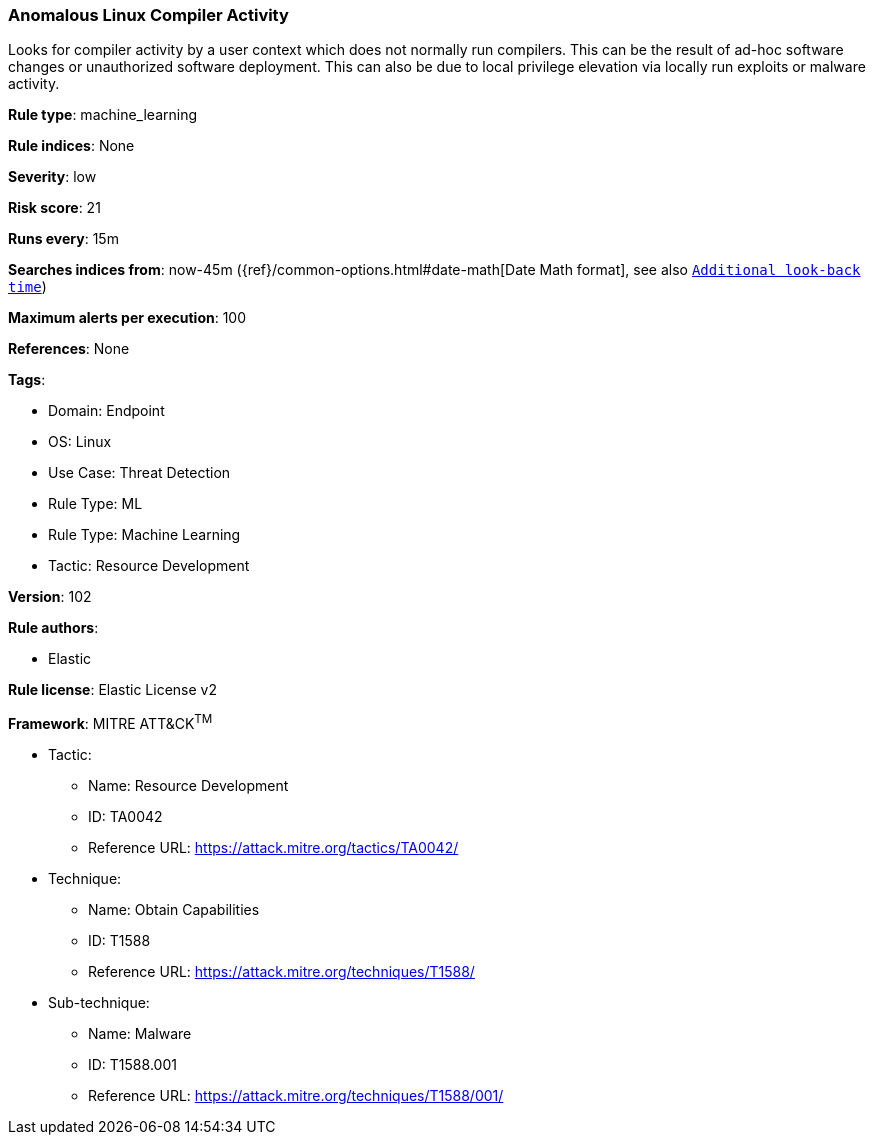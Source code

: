 [[prebuilt-rule-8-6-7-anomalous-linux-compiler-activity]]
=== Anomalous Linux Compiler Activity

Looks for compiler activity by a user context which does not normally run compilers. This can be the result of ad-hoc software changes or unauthorized software deployment. This can also be due to local privilege elevation via locally run exploits or malware activity.

*Rule type*: machine_learning

*Rule indices*: None

*Severity*: low

*Risk score*: 21

*Runs every*: 15m

*Searches indices from*: now-45m ({ref}/common-options.html#date-math[Date Math format], see also <<rule-schedule, `Additional look-back time`>>)

*Maximum alerts per execution*: 100

*References*: None

*Tags*: 

* Domain: Endpoint
* OS: Linux
* Use Case: Threat Detection
* Rule Type: ML
* Rule Type: Machine Learning
* Tactic: Resource Development

*Version*: 102

*Rule authors*: 

* Elastic

*Rule license*: Elastic License v2


*Framework*: MITRE ATT&CK^TM^

* Tactic:
** Name: Resource Development
** ID: TA0042
** Reference URL: https://attack.mitre.org/tactics/TA0042/
* Technique:
** Name: Obtain Capabilities
** ID: T1588
** Reference URL: https://attack.mitre.org/techniques/T1588/
* Sub-technique:
** Name: Malware
** ID: T1588.001
** Reference URL: https://attack.mitre.org/techniques/T1588/001/
